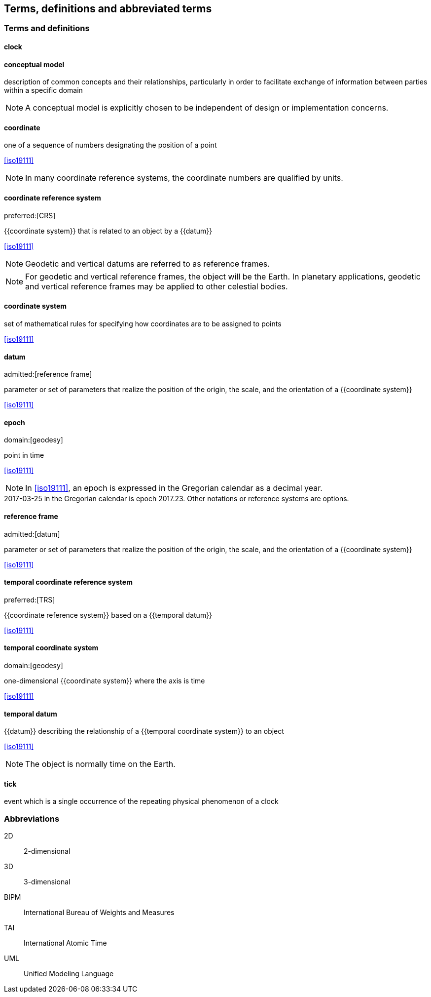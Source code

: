 
== Terms, definitions and abbreviated terms

=== Terms and definitions

==== clock

==== conceptual model

description of common concepts and their relationships, particularly in order to facilitate exchange of information between parties within a specific domain

NOTE: A conceptual model is explicitly chosen to be independent of design or implementation concerns.

==== coordinate

one of a sequence of numbers designating the position of a point

[.source]
<<iso19111>>

NOTE: In many coordinate reference systems, the coordinate numbers are qualified by units.

==== coordinate reference system
preferred:[CRS]

{{coordinate system}} that is related to an object by a {{datum}}

[.source]
<<iso19111>>

NOTE: Geodetic and vertical datums are referred to as reference frames.

NOTE: For geodetic and vertical reference frames, the object will be the Earth. In planetary applications, geodetic and vertical reference frames may be applied to other celestial bodies.

==== coordinate system

set of mathematical rules for specifying how coordinates are to be assigned to points

[.source]
<<iso19111>>


==== datum
admitted:[reference frame]

parameter or set of parameters that realize the position of the origin, the scale, and the orientation of a {{coordinate system}}

[.source]
<<iso19111>>


==== epoch
domain:[geodesy]

point in time

[.source]
<<iso19111>>

NOTE: In <<iso19111>>, an epoch is expressed in the Gregorian calendar as a decimal year.

[example]
2017-03-25 in the Gregorian calendar is epoch 2017.23. Other notations or reference systems are options.

==== reference frame
admitted:[datum]

parameter or set of parameters that realize the position of the origin, the scale, and the orientation of a {{coordinate system}}

[.source]
<<iso19111>>

==== temporal coordinate reference system
preferred:[TRS]

{{coordinate reference system}} based on a {{temporal datum}}

[.source]
<<iso19111>>

==== temporal coordinate system
domain:[geodesy]

one-dimensional {{coordinate system}} where the axis is time

[.source]
<<iso19111>>

==== temporal datum

{{datum}} describing the relationship of a {{temporal coordinate system}} to an object

[.source]
<<iso19111>>

NOTE: The object is normally time on the Earth.

==== tick

event which is a single occurrence of the repeating physical phenomenon of a clock

=== Abbreviations

2D:: 2-dimensional

3D:: 3-dimensional

BIPM:: International Bureau of Weights and Measures

TAI:: International Atomic Time

UML:: Unified Modeling Language
